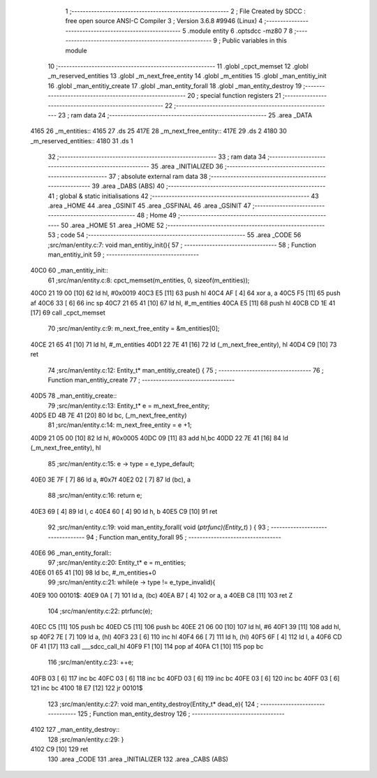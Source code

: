                               1 ;--------------------------------------------------------
                              2 ; File Created by SDCC : free open source ANSI-C Compiler
                              3 ; Version 3.6.8 #9946 (Linux)
                              4 ;--------------------------------------------------------
                              5 	.module entity
                              6 	.optsdcc -mz80
                              7 	
                              8 ;--------------------------------------------------------
                              9 ; Public variables in this module
                             10 ;--------------------------------------------------------
                             11 	.globl _cpct_memset
                             12 	.globl _m_reserved_entities
                             13 	.globl _m_next_free_entity
                             14 	.globl _m_entities
                             15 	.globl _man_entitiy_init
                             16 	.globl _man_entitiy_create
                             17 	.globl _man_entity_forall
                             18 	.globl _man_entity_destroy
                             19 ;--------------------------------------------------------
                             20 ; special function registers
                             21 ;--------------------------------------------------------
                             22 ;--------------------------------------------------------
                             23 ; ram data
                             24 ;--------------------------------------------------------
                             25 	.area _DATA
   4165                      26 _m_entities::
   4165                      27 	.ds 25
   417E                      28 _m_next_free_entity::
   417E                      29 	.ds 2
   4180                      30 _m_reserved_entities::
   4180                      31 	.ds 1
                             32 ;--------------------------------------------------------
                             33 ; ram data
                             34 ;--------------------------------------------------------
                             35 	.area _INITIALIZED
                             36 ;--------------------------------------------------------
                             37 ; absolute external ram data
                             38 ;--------------------------------------------------------
                             39 	.area _DABS (ABS)
                             40 ;--------------------------------------------------------
                             41 ; global & static initialisations
                             42 ;--------------------------------------------------------
                             43 	.area _HOME
                             44 	.area _GSINIT
                             45 	.area _GSFINAL
                             46 	.area _GSINIT
                             47 ;--------------------------------------------------------
                             48 ; Home
                             49 ;--------------------------------------------------------
                             50 	.area _HOME
                             51 	.area _HOME
                             52 ;--------------------------------------------------------
                             53 ; code
                             54 ;--------------------------------------------------------
                             55 	.area _CODE
                             56 ;src/man/entity.c:7: void man_entitiy_init(){
                             57 ;	---------------------------------
                             58 ; Function man_entitiy_init
                             59 ; ---------------------------------
   40C0                      60 _man_entitiy_init::
                             61 ;src/man/entity.c:8: cpct_memset(m_entities, 0, sizeof(m_entities));
   40C0 21 19 00      [10]   62 	ld	hl, #0x0019
   40C3 E5            [11]   63 	push	hl
   40C4 AF            [ 4]   64 	xor	a, a
   40C5 F5            [11]   65 	push	af
   40C6 33            [ 6]   66 	inc	sp
   40C7 21 65 41      [10]   67 	ld	hl, #_m_entities
   40CA E5            [11]   68 	push	hl
   40CB CD 1E 41      [17]   69 	call	_cpct_memset
                             70 ;src/man/entity.c:9: m_next_free_entity = &m_entities[0];
   40CE 21 65 41      [10]   71 	ld	hl, #_m_entities
   40D1 22 7E 41      [16]   72 	ld	(_m_next_free_entity), hl
   40D4 C9            [10]   73 	ret
                             74 ;src/man/entity.c:12: Entity_t* man_entitiy_create() {
                             75 ;	---------------------------------
                             76 ; Function man_entitiy_create
                             77 ; ---------------------------------
   40D5                      78 _man_entitiy_create::
                             79 ;src/man/entity.c:13: Entity_t* e = m_next_free_entity;
   40D5 ED 4B 7E 41   [20]   80 	ld	bc, (_m_next_free_entity)
                             81 ;src/man/entity.c:14: m_next_free_entity = e +1;
   40D9 21 05 00      [10]   82 	ld	hl, #0x0005
   40DC 09            [11]   83 	add	hl,bc
   40DD 22 7E 41      [16]   84 	ld	(_m_next_free_entity), hl
                             85 ;src/man/entity.c:15: e -> type = e_type_default;
   40E0 3E 7F         [ 7]   86 	ld	a, #0x7f
   40E2 02            [ 7]   87 	ld	(bc), a
                             88 ;src/man/entity.c:16: return e;
   40E3 69            [ 4]   89 	ld	l, c
   40E4 60            [ 4]   90 	ld	h, b
   40E5 C9            [10]   91 	ret
                             92 ;src/man/entity.c:19: void man_entity_forall( void (*ptrfunc)(Entity_t*) ) {
                             93 ;	---------------------------------
                             94 ; Function man_entity_forall
                             95 ; ---------------------------------
   40E6                      96 _man_entity_forall::
                             97 ;src/man/entity.c:20: Entity_t* e = m_entities;
   40E6 01 65 41      [10]   98 	ld	bc, #_m_entities+0
                             99 ;src/man/entity.c:21: while(e -> type != e_type_invalid){
   40E9                     100 00101$:
   40E9 0A            [ 7]  101 	ld	a, (bc)
   40EA B7            [ 4]  102 	or	a, a
   40EB C8            [11]  103 	ret	Z
                            104 ;src/man/entity.c:22: ptrfunc(e);
   40EC C5            [11]  105 	push	bc
   40ED C5            [11]  106 	push	bc
   40EE 21 06 00      [10]  107 	ld	hl, #6
   40F1 39            [11]  108 	add	hl, sp
   40F2 7E            [ 7]  109 	ld	a, (hl)
   40F3 23            [ 6]  110 	inc	hl
   40F4 66            [ 7]  111 	ld	h, (hl)
   40F5 6F            [ 4]  112 	ld	l, a
   40F6 CD 0F 41      [17]  113 	call	___sdcc_call_hl
   40F9 F1            [10]  114 	pop	af
   40FA C1            [10]  115 	pop	bc
                            116 ;src/man/entity.c:23: ++e;
   40FB 03            [ 6]  117 	inc	bc
   40FC 03            [ 6]  118 	inc	bc
   40FD 03            [ 6]  119 	inc	bc
   40FE 03            [ 6]  120 	inc	bc
   40FF 03            [ 6]  121 	inc	bc
   4100 18 E7         [12]  122 	jr	00101$
                            123 ;src/man/entity.c:27: void man_entity_destroy(Entity_t* dead_e){
                            124 ;	---------------------------------
                            125 ; Function man_entity_destroy
                            126 ; ---------------------------------
   4102                     127 _man_entity_destroy::
                            128 ;src/man/entity.c:29: }
   4102 C9            [10]  129 	ret
                            130 	.area _CODE
                            131 	.area _INITIALIZER
                            132 	.area _CABS (ABS)
